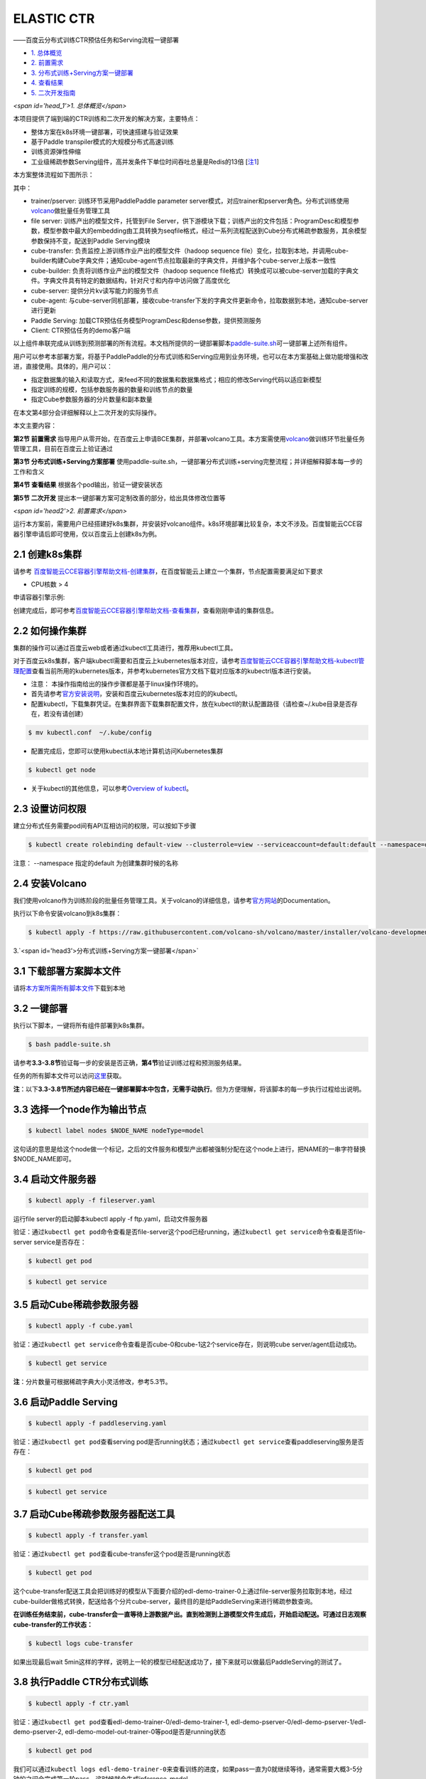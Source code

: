 .. ctr:



ELASTIC CTR
===========

——百度云分布式训练CTR预估任务和Serving流程一键部署


* `1. 总体概览 <#head1>`_
* `2. 前置需求 <#head2>`_
* `3. 分布式训练+Serving方案一键部署 <#head3>`_
* `4. 查看结果 <#head4>`_
* `5. 二次开发指南 <#head5>`_

`<span id='head_1'>1. 总体概览</span>`

本项目提供了端到端的CTR训练和二次开发的解决方案，主要特点：


* 整体方案在k8s环境一键部署，可快速搭建与验证效果
* 基于Paddle transpiler模式的大规模分布式高速训练
* 训练资源弹性伸缩
* 工业级稀疏参数Serving组件，高并发条件下单位时间吞吐总量是Redis的13倍 [\ `注1 <#annotation_1>`_\ ]

本方案整体流程如下图所示：


.. image:: src/overview.png
   :target: src/overview.png
   :alt: image


其中：


* trainer/pserver: 训练环节采用PaddlePaddle parameter server模式，对应trainer和pserver角色。分布式训练使用\ `volcano <https://volcano.sh/>`_\ 做批量任务管理工具
* file server: 训练产出的模型文件，托管到File Server，供下游模块下载；训练产出的文件包括：ProgramDesc和模型参数，模型参数中最大的embedding由工具转换为seqfile格式，经过一系列流程配送到Cube分布式稀疏参数服务，其余模型参数保持不变，配送到Paddle Serving模块
* cube-transfer: 负责监控上游训练作业产出的模型文件（hadoop sequence file）变化，拉取到本地，并调用cube-builder构建Cube字典文件；通知cube-agent节点拉取最新的字典文件，并维护各个cube-server上版本一致性
* cube-builder: 负责将训练作业产出的模型文件（hadoop sequence file格式）转换成可以被cube-server加载的字典文件。字典文件具有特定的数据结构，针对尺寸和内存中访问做了高度优化
* cube-server: 提供分片kv读写能力的服务节点
* cube-agent: 与cube-server同机部署，接收cube-transfer下发的字典文件更新命令，拉取数据到本地，通知cube-server进行更新
* Paddle Serving: 加载CTR预估任务模型ProgramDesc和dense参数，提供预测服务
* Client: CTR预估任务的demo客户端

以上组件串联完成从训练到预测部署的所有流程。本文档所提供的一键部署脚本\ `paddle-suite.sh <https://github.com/PaddlePaddle/Serving/blob/master/doc/resource/paddle-suite.sh>`_\ 可一键部署上述所有组件。

用户可以参考本部署方案，将基于PaddlePaddle的分布式训练和Serving应用到业务环境，也可以在本方案基础上做功能增强和改进，直接使用。具体的，用户可以：


* 指定数据集的输入和读取方式，来feed不同的数据集和数据集格式；相应的修改Serving代码以适应新模型
* 指定训练的规模，包括参数服务器的数量和训练节点的数量
* 指定Cube参数服务器的分片数量和副本数量

在本文第4部分会详细解释以上二次开发的实际操作。

本文主要内容：

**第2节 前置需求** 指导用户从零开始，在百度云上申请BCE集群，并部署volcano工具。本方案需使用\ `volcano <https://volcano.sh/>`_\ 做训练环节批量任务管理工具，目前在百度云上验证通过

**第3节 分布式训练+Serving方案部署** 使用paddle-suite.sh，一键部署分布式训练+serving完整流程；并详细解释脚本每一步的工作和含义

**第4节 查看结果** 根据各个pod输出，验证一键安装状态

**第5节 二次开发** 提出本一键部署方案可定制改善的部分，给出具体修改位置等

`<span id='head2'>2. 前置需求</span>`

运行本方案前，需要用户已经搭建好k8s集群，并安装好volcano组件。k8s环境部署比较复杂，本文不涉及。百度智能云CCE容器引擎申请后即可使用，仅以百度云上创建k8s为例。

2.1 创建k8s集群
---------------

请参考
`百度智能云CCE容器引擎帮助文档-创建集群 <https://cloud.baidu.com/doc/CCE/GettingStarted/24.5C.E5.88.9B.E5.BB.BA.E9.9B.86.E7.BE.A4.html#.E6.93.8D.E4.BD.9C.E6.AD.A5.E9.AA.A4>`_\ ，在百度智能云上建立一个集群，节点配置需要满足如下要求


* CPU核数 > 4

申请容器引擎示例:


.. image:: src/ctr_node.png
   :target: src/ctr_node.png
   :alt: image


创建完成后，即可参考\ `百度智能云CCE容器引擎帮助文档-查看集群 <https://cloud.baidu.com/doc/CCE/GettingStarted.html#.E6.9F.A5.E7.9C.8B.E9.9B.86.E7.BE.A4>`_\ ，查看刚刚申请的集群信息。

2.2 如何操作集群
----------------

集群的操作可以通过百度云web或者通过kubectl工具进行，推荐用kubectl工具。

对于百度云k8s集群，客户端kubectl需要和百度云上kubernetes版本对应，请参考\ `百度智能云CCE容器引擎帮助文档-kubectl管理配置 <https://cloud.baidu.com/doc/CCE/Developer-GettingStarted.html#.84.1C.DF.97.63.35.64.3B.1A.6E.7D.B1.E4.5B.E3.66>`_\ 查看当前所用的kubernetes版本，并参考kubernetes官方文档下载对应版本的kubectrl版本进行安装。

* 注意： 本操作指南给出的操作步骤都是基于linux操作环境的。


* 
  首先请参考\ `官方安装说明 <https://kubernetes.io/docs/tasks/tools/install-kubectl/>`_\ ，安装和百度云kubernetes版本对应的的kubectl。

* 
  配置kubectl，下载集群凭证。在集群界面下载集群配置文件，放在kubectl的默认配置路径（请检查~/.kube目录是否存在，若没有请创建）

.. code-block:: bash

   $ mv kubectl.conf  ~/.kube/config


* 配置完成后，您即可以使用kubectl从本地计算机访问Kubernetes集群

.. code-block:: bash

   $ kubectl get node


* 关于kubectl的其他信息，可以参考\ `Overview of kubectl <https://kubernetes.io/docs/reference/kubectl/overview/>`_\ 。

2.3 设置访问权限
----------------

建立分布式任务需要pod间有API互相访问的权限，可以按如下步骤

.. code-block:: bash

   $ kubectl create rolebinding default-view --clusterrole=view --serviceaccount=default:default --namespace=default

注意： --namespace 指定的default 为创建集群时候的名称

2.4 安装Volcano
---------------

我们使用volcano作为训练阶段的批量任务管理工具。关于volcano的详细信息，请参考\ `官方网站 <https://volcano.sh/>`_\ 的Documentation。

执行以下命令安装volcano到k8s集群：

.. code-block:: bash

   $ kubectl apply -f https://raw.githubusercontent.com/volcano-sh/volcano/master/installer/volcano-development.yaml


.. image:: src/ctr_volcano_install.png
   :target: src/ctr_volcano_install.png
   :alt: image


3.`<span id='head3'>分布式训练+Serving方案一键部署</span>`

3.1 下载部署方案脚本文件
------------------------

请将\ `本方案所需所有脚本文件 <https://github.com/PaddlePaddle/edl/tree/develop/example/ctr/script>`_\ 下载到本地

3.2 一键部署
------------

执行以下脚本，一键将所有组件部署到k8s集群。

.. code-block:: bash

   $ bash paddle-suite.sh

请参考\ **3.3-3.8节**\ 验证每一步的安装是否正确，\ **第4节**\ 验证训练过程和预测服务结果。

任务的所有脚本文件可以访问\ `这里 <https://github.com/PaddlePaddle/edl/tree/develop/example/ctr/script>`_\ 获取。

**注**\ ：以下\ **3.3-3.8节所述内容已经在一键部署脚本中包含，无需手动执行**\ 。但为方便理解，将该脚本的每一步执行过程给出说明。

3.3 选择一个node作为输出节点
----------------------------

.. code-block:: bash

   $ kubectl label nodes $NODE_NAME nodeType=model

这句话的意思是给这个node做一个标记，之后的文件服务和模型产出都被强制分配在这个node上进行，把NAME的一串字符替换 \$NODE_NAME即可。

3.4 启动文件服务器
------------------

.. code-block:: bash

   $ kubectl apply -f fileserver.yaml

运行file server的启动脚本kubectl apply -f ftp.yaml，启动文件服务器

验证：通过\ ``kubectl get pod``\ 命令查看是否file-server这个pod已经running，通过\ ``kubectl get service``\ 命令查看是否file-server service是否存在：

.. code-block:: bash

   $ kubectl get pod


.. image:: src/file_server_pod.png
   :target: src/file_server_pod.png
   :alt: image


.. code-block::

   $ kubectl get service


.. image:: src/file_server_svc.png
   :target: src/file_server_svc.png
   :alt: image


3.5 启动Cube稀疏参数服务器
--------------------------

.. code-block:: bash

   $ kubectl apply -f cube.yaml

验证：通过\ ``kubectl get service``\ 命令查看是否cube-0和cube-1这2个service存在，则说明cube server/agent启动成功。

.. code-block::

   $ kubectl get service


.. image:: src/cube.png
   :target: src/cube.png
   :alt: image


**注**\ ：分片数量可根据稀疏字典大小灵活修改，参考5.3节。

3.6 启动Paddle Serving
----------------------

.. code-block:: bash

   $ kubectl apply -f paddleserving.yaml

验证：通过\ ``kubectl get pod``\ 查看serving pod是否running状态；通过\ ``kubectl get service``\ 查看paddleserving服务是否存在：

.. code-block:: bash

   $ kubectl get pod


.. image:: src/paddleserving_pod.png
   :target: src/paddleserving_pod.png
   :alt: image


.. code-block:: bash

   $ kubectl get service


.. image:: src/paddleserving_svc.png
   :target: src/paddleserving_svc.png
   :alt: image


3.7 启动Cube稀疏参数服务器配送工具
----------------------------------

.. code-block:: bash

   $ kubectl apply -f transfer.yaml

验证：通过\ ``kubectl get pod``\ 查看cube-transfer这个pod是否是running状态

.. code-block:: bash

   $ kubectl get pod

这个cube-transfer配送工具会把训练好的模型从下面要介绍的edl-demo-trainer-0上通过file-server服务拉取到本地，经过cube-builder做格式转换，配送给各个分片cube-server，最终目的是给PaddleServing来进行稀疏参数查询。

**在训练任务结束前，cube-transfer会一直等待上游数据产出。直到检测到上游模型文件生成后，开始启动配送。可通过日志观察cube-transfer的工作状态：**

.. code-block::

   $ kubectl logs cube-transfer

如果出现最后wait 5min这样的字样，说明上一轮的模型已经配送成功了，接下来就可以做最后PaddleServing的测试了。


.. image:: src/transfer.png
   :target: src/transfer.png
   :alt: image


3.8 执行Paddle CTR分布式训练
----------------------------

.. code-block:: bash

   $ kubectl apply -f ctr.yaml

验证：通过\ ``kubectl get pod``\ 查看edl-demo-trainer-0/edl-demo-trainer-1, edl-demo-pserver-0/edl-demo-pserver-1/edl-demo-pserver-2, edl-demo-model-out-trainer-0等pod是否是running状态

.. code-block:: bash

   $ kubectl get pod

我们可以通过\ ``kubectl logs edl-demo-trainer-0``\ 来查看训练的进度，如果pass一直为0就继续等待，通常需要大概3-5分钟的之间会完成第一轮pass，这时候就会生成inference_model。


.. image:: src/ctr.png
   :target: src/ctr.png
   :alt: image


4. `<span id='head4'>`\ 查看结果\ :raw-html-m2r:`<span>`

4.1 查看训练日志
----------------

百度云容器引擎CCE提供了web操作台方便查看pod的运行状态。

本次训练任务将启动3个pserver节点，3个trainer节点。

可以通过检查pserver和trainer的log来检查任务运行状态。 Trainer日志示例：


.. image:: src/ctr_trainer_log.png
   :target: src/ctr_trainer_log.png
   :alt: image


pserver日志示例：


.. image:: src/ctr_pserver_log.png
   :target: src/ctr_pserver_log.png
   :alt: image


4.2 验证Paddle Serving预测结果
------------------------------

执行

.. code-block:: bash

   $ kubectl apply -f paddleclient.yaml

用如下命令进入容器内，在/client/ctr_prediction目录下，启动CTR预估任务客户端，并通过日志查看预测结果

.. code-block:: bash

   # 进入容器
   $ kubectl exec -ti pdservingclient /bin/bash

   # 此命令在容器内执行
   $ bin/ctr_prediction

如果运行正常的话，会在一段时间后退出，紧接着就可以在log/ctr_prediction.INFO的最后几行看到类似于这样的日志


.. image:: src/paddleclient.png
   :target: src/paddleclient.png
   :alt: image


5. `<span id='head5'>二次开发指南</span>`

5.1 指定数据集的输入和读取方式
------------------------------

现有的数据的输入是从edldemo镜像当中的/workspace/ctr/data/download.sh目录进行下载。下载之后会解压在/workspace/ctr/data/raw文件夹当中，包含train.txt和test.txt。所有的数据的每一行通过空格隔开40个属性。

然后在train.py当中给出数据集的读取方式


.. image:: src/pyreader.png
   :target: src/pyreader.png
   :alt: image


这里面包含了连续数据和离散数据。 连续数据是index [1,14)，离散数据是index [14, 40)，label是index 0，分别对应最后yield[dense_feature] + sparse_feature +[label]。当离散的数据和连续的数据格式和样例有不同，需要用户在这里进行指定，并且可以在__init__函数当中参考样例的写法对连续数据进行归一化。

对于数据的来源，文章给出的是download.sh从Criteo官方去下载数据集，然后解压后放在raw文件夹。

可以用HDFS/AFS或是其他方式来配送数据集，在启动项中加入相关命令。

在改动之后，记得保存相关的docker镜像并推送到云端

.. code-block:: bash

   $ docker commit ${DOCKER_CONTAINER_NAME} ${DOCKER_IMAGE_NAME}
   $ docker push  ${DOCKER_IMAGE_NAME}

也可以在Dockerfile当中进行修改

.. code-block:: bash

   $ docker build -t ${DOCKER_IMAGE_NAME} .
   $ docker push  ${DOCKER_IMAGE_NAME}
   
推荐使用百度云提供的镜像仓库，这里是说明文档\ `推送镜像到镜像仓库 <https://cloud.baidu.com/doc/CCE/s/Yjxppt74z/#%E6%8E%A8%E9%80%81%E9%95%9C%E5%83%8F%E5%88%B0%E9%95%9C%E5%83%8F%E4%BB%93%E5%BA%93>`_\ 

5.2 指定训练规模
----------------

在ctr.yaml文件当中，我们会发现这个是在volcano的框架下定义的Job。在Job里面，我们给出了很多Pserver和Trainer的定义，在总体的Job也给出了MinAvailable数量的定义。Pserver和Trainer下面有自己的Replicas，环境变量当中有PSERVER_NUM和TRAINER_MODEL和TRAINER_NUM的数量。通常MinAvailable= PServer Num + Trainer Num，这样我们就可以启动相应的服务。


.. image:: src/ctryaml1.png
   :target: src/ctryaml1.png
   :alt: image


如上图所示，我们需要在min_available处设置合理的数字。例如一个POD占用一个CPU，那么我们就要对集群的总CPU数有一个预估，不要过于接近或事超过集群CPU总和的上限。否则无法满足Volcano的Gang-Schedule机制，就会出现无法分配资源，一直处于Pending的情况。然后第二个红框当中是


.. image:: src/ctryaml2.png
   :target: src/ctryaml2.png
   :alt: image


如上图所示，这个部分是用来专门做模型的输出，这里我们不需要做任何的改动，只要保留一个副本就可以。


.. image:: src/ctryaml3.png
   :target: src/ctryaml3.png
   :alt: image


如上图所示

5.3 指定Cube参数服务器的分片数量和副本数量
------------------------------------------

在cube.yaml文件当中，我们可以看到每一个Cube的节点的定义，有一个\ ``cube server pod``\ 和\ ``cube server service``\ 。如果我们需要增加cube的副本数和分片数，只需要在yaml文件中复制相关的定义和环境变量即可。


.. image:: src/cube_config1.png
   :target: src/cube_config1.png
   :alt: image



.. image:: src/cube_config2.png
   :target: src/cube_config2.png
   :alt: image


以上两个图片，一个是对Cube POD的定义，一个是对CubeSERVICE的定义。如果需要扩展Cube分片数量，可以复制POD和SERVICE的定义，并重命名它们。示例程序给出的是2个分片，复制之后第3个可以命名为cube-2。

5.4 Serving适配新的模型
-----------------------

在本示例中，我们如果按照5.1节的方式，修改了CTR模型训练脚本的feed数据格式，就需要相应修改Serving的代码，以适应新的feed样例字段数量和数据类型。

本部署方案中Paddle Serving的的预测服务和客户端代码分别为：

服务端: https://github.com/PaddlePaddle/Serving/blob/develop/demo-serving/op/ctr_prediction_op.cpp

客户端：https://github.com/PaddlePaddle/Serving/blob/develop/demo-client/src/ctr_prediction.cpp

用户可在此基础上进行修改。

关于Paddle Serving的完整开发模式，可参考\ `Serving从零开始写一个预测服务 <https://github.com/PaddlePaddle/Serving/blob/develop/doc/CREATING.md>`_\ ，以及\ `Paddle Serving的其他文档 <https://github.com/PaddlePaddle/Serving/tree/develop/doc>`_


注释


注1. :raw-html-m2r:`<span id='annotation_1'>Cube和Redis性能对比测试环境</span>`
-----------------------------------------------------------------------------------

Cube和Redis均在百度云环境上部署，测试时只测试单个Cube server和Redis server节点的性能。

client端和server端分别位于2台独立的云主机，机器间ping延时为0.3ms-0.5ms。

机器配置：Intel(R) Xeon(R) Gold 6148 CPU @ 2.40GHz 32核

Cube测试环境
^^^^^^^^^^^^

测试key 64bit整数，value为10个float （40字节）

首先用本方案一键部署脚本部署完成。

用Paddle Serving的Cube客户端SDK，编写测试代码

基本原理，启动k个线程，每个线程访问M次Cube server，每次批量获取N个key，总时间加和求平均。

.. list-table::
   :header-rows: 1

   * - 并发数 （压测线程数）
     - batch size
     - 平均响应时间 (us)
     - total qps
   * - 1
     - 1000
     - 1312
     - 762
   * - 4
     - 1000
     - 1496
     - 2674
   * - 8
     - 1000
     - 1585
     - 5047
   * - 16
     - 1000
     - 1866
     - 8574
   * - 24
     - 1000
     - 2236
     - 10733
   * - 32
     - 1000
     - 2602
     - 12298
     

Redis测试环境
^^^^^^^^^^^^^

测试key 1-1000000之间随机整数，value为40字节字符串

server端部署Redis-server (latest stable 5.0.6)

client端为基于\ `redisplusplus <https://github.com/sewenew/redis-plus-plus>`_\ 编写的客户端\ `get_values.cpp <https://github.com/PaddlePaddle/Serving/blob/master/doc/resource/get_value.cpp>`_

基本原理：启动k个线程，每个线程访问M次Redis server，每次用mget批量获取N个key。总时间加和求平均。

调用方法：

.. code-block:: bash

   $ ./get_values -h 192.168.1.1 -t 3 -r 10000 -b 1000

其中
-h server所在主机名
-t 并发线程数
-r 每线程请求次数
-b 每个mget请求的key个数

.. list-table::
   :header-rows: 1

   * - 并发数 （压测线程数）
     - batch size
     - 平均响应时间 (us)
     - total qps
   * - 1
     - 1000
     - 1159
     - 862
   * - 4
     - 1000
     - 3537
     - 1079
   * - 8
     - 1000
     - 7726
     - 1073
   * - 16
     - 1000
     - 15440
     - 1034
   * - 24
     - 1000
     - 24279
     - 1004
   * - 32
     - 1000
     - 32570
     - 996


测试结论
^^^^^^^^

由于Redis高效的时间驱动模型和全内存操作，在单并发时，Redis平均响应时间比Cube少接近50% (1100us vs. 1680us)

在扩展性方面，Redis受制于单线程模型，随并发数增加，响应时间加倍增加，而总吞吐在1000qps左右即不再上涨；而Cube则随着压测并发数增加，总的qps一直上涨，说明Cube能够较好处理并发请求，具有良好的扩展能力。

RocksDB在线程数较少的时候，平均响应时间和qps慢于Redis，但是在16以及更多线程的测试当中，RocksDB提供了更快的响应时间和更大的qps。
